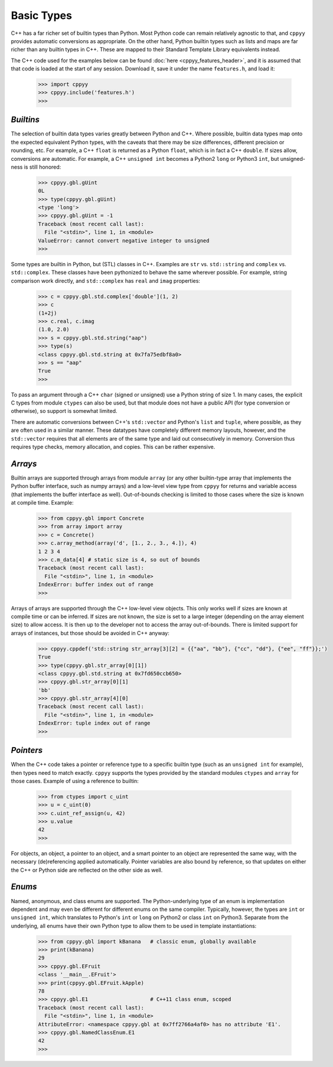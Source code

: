 .. _basic_types:


Basic Types
===========

C++ has a far richer set of builtin types than Python.
Most Python code can remain relatively agnostic to that, and ``cppyy``
provides automatic conversions as appropriate.
On the other hand, Python builtin types such as lists and maps are far
richer than any builtin types in C++.
These are mapped to their Standard Template Library equivalents instead.

The C++ code used for the examples below can be found
:doc:`here <cppyy_features_header>`, and it is assumed that that code is
loaded at the start of any session.
Download it, save it under the name ``features.h``, and load it:

  .. code-block:: python

    >>> import cppyy
    >>> cppyy.include('features.h')
    >>>


`Builtins`
""""""""""

The selection of builtin data types varies greatly between Python and C++.
Where possible, builtin data types map onto the expected equivalent Python
types, with the caveats that there may be size differences, different
precision or rounding, etc.
For example, a C++ ``float`` is returned as a Python ``float``, which is in
fact a C++ ``double``.
If sizes allow, conversions are automatic.
For example, a C++ ``unsigned int`` becomes a Python2 ``long`` or Python3
``int``, but unsigned-ness is still honored:

  .. code-block:: python

    >>> cppyy.gbl.gUint
    0L
    >>> type(cppyy.gbl.gUint)
    <type 'long'>
    >>> cppyy.gbl.gUint = -1
    Traceback (most recent call last):
      File "<stdin>", line 1, in <module>
    ValueError: cannot convert negative integer to unsigned
    >>>

Some types are builtin in Python, but (STL) classes in C++.
Examples are ``str`` vs. ``std::string`` and ``complex`` vs. ``std::complex``.
These classes have been pythonized to behave the same wherever possible.
For example, string comparison work directly, and ``std::complex`` has
``real`` and ``imag`` properties:

  .. code-block:: python

    >>> c = cppyy.gbl.std.complex['double'](1, 2)
    >>> c
    (1+2j)
    >>> c.real, c.imag
    (1.0, 2.0)
    >>> s = cppyy.gbl.std.string("aap")
    >>> type(s)
    <class cppyy.gbl.std.string at 0x7fa75edbf8a0>
    >>> s == "aap"
    True
    >>>

To pass an argument through a C++ ``char`` (signed or unsigned) use a Python
string of size 1.
In many cases, the explicit C types from module ``ctypes`` can also be used,
but that module does not have a public API (for type conversion or otherwise),
so support is somewhat limited.

There are automatic conversions between C++'s ``std::vector`` and Python's
``list`` and ``tuple``, where possible, as they are often used in a similar
manner.
These datatypes have completely different memory layouts, however, and the
``std::vector`` requires that all elements are of the same type and laid
out consecutively in memory.
Conversion thus requires type checks, memory allocation, and copies.
This can be rather expensive.


`Arrays`
""""""""

Builtin arrays are supported through arrays from module ``array`` (or any
other builtin-type array that implements the Python buffer interface, such
as numpy arrays) and a low-level view type from ``cppyy`` for returns and
variable access (that implements the buffer interface as well).
Out-of-bounds checking is limited to those cases where the size is known at
compile time.
Example:

  .. code-block:: python

    >>> from cppyy.gbl import Concrete
    >>> from array import array
    >>> c = Concrete()
    >>> c.array_method(array('d', [1., 2., 3., 4.]), 4)
    1 2 3 4
    >>> c.m_data[4] # static size is 4, so out of bounds
    Traceback (most recent call last):
      File "<stdin>", line 1, in <module>
    IndexError: buffer index out of range
    >>>

Arrays of arrays are supported through the C++ low-level view objects.
This only works well if sizes are known at compile time or can be inferred.
If sizes are not known, the size is set to a large integer (depending on the
array element size) to allow access.
It is then up to the developer not to access the array out-of-bounds.
There is limited support for arrays of instances, but those should be avoided
in C++ anyway:

  .. code-block:: python

    >>> cppyy.cppdef('std::string str_array[3][2] = {{"aa", "bb"}, {"cc", "dd"}, {"ee", "ff"}};')
    True
    >>> type(cppyy.gbl.str_array[0][1])
    <class cppyy.gbl.std.string at 0x7fd650ccb650>
    >>> cppyy.gbl.str_array[0][1]
    'bb'
    >>> cppyy.gbl.str_array[4][0]
    Traceback (most recent call last):
      File "<stdin>", line 1, in <module>
    IndexError: tuple index out of range
    >>>


`Pointers`
""""""""""

When the C++ code takes a pointer or reference type to a specific builtin
type (such as an ``unsigned int`` for example), then types need to match
exactly.
``cppyy`` supports the types provided by the standard modules ``ctypes`` and
``array`` for those cases.
Example of using a reference to builtin:

  .. code-block:: python

    >>> from ctypes import c_uint
    >>> u = c_uint(0)
    >>> c.uint_ref_assign(u, 42)
    >>> u.value
    42
    >>>

For objects, an object, a pointer to an object, and a smart pointer to an
object are represented the same way, with the necessary (de)referencing
applied automatically.
Pointer variables are also bound by reference, so that updates on either the
C++ or Python side are reflected on the other side as well.


`Enums`
"""""""

Named, anonymous, and class enums are supported.
The Python-underlying type of an enum is implementation dependent and may even
be different for different enums on the same compiler.
Typically, however, the types are ``int`` or ``unsigned int``, which
translates to Python's ``int`` or ``long`` on Python2 or class ``int`` on
Python3.
Separate from the underlying, all enums have their own Python type to allow
them to be used in template instantiations:

  .. code-block:: python

    >>> from cppyy.gbl import kBanana   # classic enum, globally available
    >>> print(kBanana)
    29
    >>> cppyy.gbl.EFruit
    <class '__main__.EFruit'>
    >>> print(cppyy.gbl.EFruit.kApple)
    78
    >>> cppyy.gbl.E1                    # C++11 class enum, scoped
    Traceback (most recent call last):
      File "<stdin>", line 1, in <module>
    AttributeError: <namespace cppyy.gbl at 0x7ff2766a4af0> has no attribute 'E1'.
    >>> cppyy.gbl.NamedClassEnum.E1
    42
    >>>

